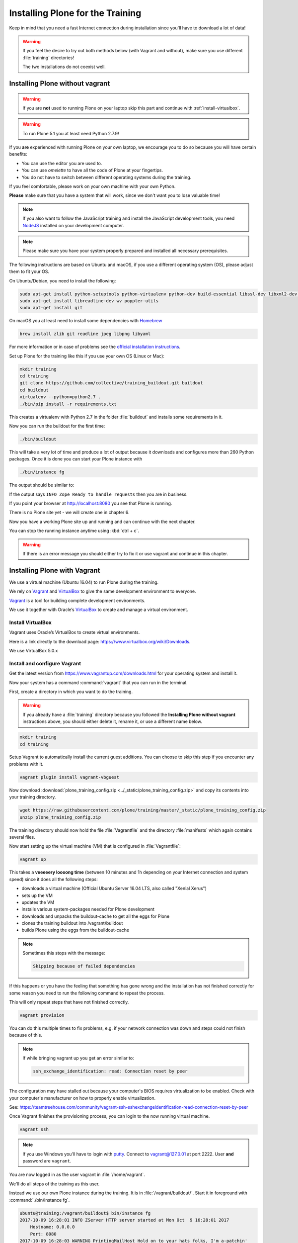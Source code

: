 .. _instructions-label:

Installing Plone for the Training
=================================

Keep in mind that you need a fast Internet connection during installation since you'll have to download a lot of data!


.. _instructions-no-vagrant-label:

.. warning::

    If you feel the desire to try out both methods below (with Vagrant and without),
    make sure you use different :file:`training` directories!

    The two installations do not coexist well.


Installing Plone without vagrant
--------------------------------

.. warning::

    If you are **not** used to running Plone on your laptop skip this part and continue with :ref:`install-virtualbox`.

.. warning::

    To run Plone 5.1 you at least need Python 2.7.9!

If you **are** experienced with running Plone on your own laptop, we encourage you to do so because you will have certain benefits:

* You can use the editor you are used to.
* You can use *omelette* to have all the code of Plone at your fingertips.
* You do not have to switch between different operating systems during the training.

If you feel comfortable, please work on your own machine with your own Python.

**Please** make sure that you have a system that will work, since we don't want you to lose valuable time!

.. note::

    If you also want to follow the JavaScript training and install the JavaScript development tools,
    you need `NodeJS <https://nodejs.org/en/download/>`_ installed on your development computer.

.. note::

    Please make sure you have your system properly prepared and installed all necessary prerequisites.

The following instructions are based on Ubuntu and macOS, if you use a different operating system (OS), please adjust them to fit your OS.

On Ubuntu/Debian, you need to install the following:

.. code-block:: console

    sudo apt-get install python-setuptools python-virtualenv python-dev build-essential libssl-dev libxml2-dev libxslt1-dev libbz2-dev libjpeg62-dev
    sudo apt-get install libreadline-dev wv poppler-utils
    sudo apt-get install git

On macOS you at least need to install some dependencies with `Homebrew <https://brew.sh/>`_

.. code-block:: console

    brew install zlib git readline jpeg libpng libyaml

For more information or in case of problems see the `official installation instructions <https://docs.plone.org/manage/installing/installation.html>`_.

Set up Plone for the training like this if you use your own OS (Linux or Mac):

.. code-block:: console

    mkdir training
    cd training
    git clone https://github.com/collective/training_buildout.git buildout
    cd buildout
    virtualenv --python=python2.7 .
    ./bin/pip install -r requirements.txt

This creates a virtualenv with Python 2.7 in the folder :file:`buildout` and installs some requirements in it.

Now you can run the buildout for the first time:

.. code-block:: console

    ./bin/buildout

This will take a very lot of time and produce a lot of output because it downloads and configures more than 260 Python packages. Once it is done you can start your Plone instance with

.. code-block:: console

    ./bin/instance fg

The output should be similar to:

.. code-block:: html
    :emphasize-lines: 9

    2015-09-24 15:51:02 INFO ZServer HTTP server started at Thu Sep 24 15:51:02 2015
            Hostname: 0.0.0.0
            Port: 8080
    2015-09-24 15:51:05 WARNING PrintingMailHost Hold on to your hats folks, I'm a-patchin'
    2015-09-24 15:51:05 WARNING PrintingMailHost

    ******************************************************************************

    Monkey patching MailHosts to print e-mails to the terminal.

    This is instead of sending them.

    NO MAIL WILL BE SENT FROM ZOPE AT ALL!

    Turn off debug mode or remove Products.PrintingMailHost from the eggs
    or remove ENABLE_PRINTING_MAILHOST from the environment variables to
    return to normal e-mail sending.

    See https://pypi.python.org/pypi/Products.PrintingMailHost

    ******************************************************************************

    2015-09-24 15:51:05 INFO ZODB.blob (54391) Blob directory `.../buildout/var/blobstorage` is unused and has no layout marker set. Selected `bushy` layout.
    2015-09-24 15:51:05 INFO ZODB.blob (54391) Blob temporary directory '.../buildout/var/blobstorage/tmp' does not exist. Created new directory.
    .../.buildout/eggs/plone.app.multilingual-3.0.11-py2.7.egg/plone/app/multilingual/browser/migrator.py:11: DeprecationWarning: LanguageRootFolder: LanguageRootFolders should be migrate to DexterityContainers
      from plone.app.multilingual.content.lrf import LanguageRootFolder
    2015-09-24 15:51:09 INFO Plone OpenID system packages not installed, OpenID support not available
    2015-09-24 15:51:11 INFO Zope Ready to handle requests

If the output says ``INFO Zope Ready to handle requests`` then you are in business.

If you point your browser at http://localhost:8080 you see that Plone is running.

There is no Plone site yet - we will create one in chapter 6.

Now you have a working Plone site up and running and can continue with the next chapter.

You can stop the running instance anytime using :kbd:`ctrl + c`.

.. warning::

    If there is an error message you should either try to fix it or use vagrant and continue in this chapter.


.. _instructions-vagrant-label:

Installing Plone with Vagrant
-----------------------------

We use a virtual machine (Ubuntu 16.04) to run Plone during the training.

We rely on `Vagrant <https://www.vagrantup.com>`_ and `VirtualBox <https://www.virtualbox.org>`_ to give the same development environment to everyone.

`Vagrant <https://www.vagrantup.com>`_ is a tool for building complete development environments.

We use it together with Oracle’s `VirtualBox <https://www.virtualbox.org>`_ to create and manage a virtual environment.

.. _install-virtualbox:

Install VirtualBox
++++++++++++++++++

Vagrant uses Oracle’s VirtualBox to create virtual environments.

Here is a link directly to the download page: https://www.virtualbox.org/wiki/Downloads.

We use VirtualBox 5.0.x


.. _instructions-configure-vagrant-label:

Install and configure Vagrant
+++++++++++++++++++++++++++++

Get the latest version from https://www.vagrantup.com/downloads.html for your operating system and install it.

Now your system has a command :command:`vagrant` that you can run in the terminal.

First, create a directory in which you want to do the training.

.. warning::

    If you already have a :file:`training` directory because you followed the **Installing Plone without vagrant** instructions above,
    you should either delete it, rename it, or use a different name below.

.. code-block:: console

    mkdir training
    cd training

Setup Vagrant to automatically install the current guest additions.
You can choose to skip this step if you encounter any problems with it.

.. code-block:: console

    vagrant plugin install vagrant-vbguest

Now download :download:`plone_training_config.zip <../_static/plone_training_config.zip>` and copy its contents into your training directory.

.. code-block:: console

    wget https://raw.githubusercontent.com/plone/training/master/_static/plone_training_config.zip
    unzip plone_training_config.zip

The training directory should now hold the file :file:`Vagrantfile` and the directory :file:`manifests` which again contains several files.

Now start setting up the virtual machine (VM) that is configured in :file:`Vagrantfile`:

.. code-block:: console

    vagrant up

This takes a **veeeeery loooong time** (between 10 minutes and 1h depending on your Internet connection and system speed) since it does all the following steps:

* downloads a virtual machine (Official Ubuntu Server 16.04 LTS, also called "Xenial Xerus")
* sets up the VM
* updates the VM
* installs various system-packages needed for Plone development
* downloads and unpacks the buildout-cache to get all the eggs for Plone
* clones the training buildout into /vagrant/buildout
* builds Plone using the eggs from the buildout-cache

.. note::

    Sometimes this stops with the message:

    .. code-block:: console

        Skipping because of failed dependencies

If this happens or you have the feeling that something has gone wrong and the installation has not finished correctly for some reason
you need to run the following command to repeat the process.

This will only repeat steps that have not finished correctly.

.. code-block:: console

   vagrant provision

You can do this multiple times to fix problems, e.g. if your network connection was down and steps could not finish because of this.

.. note::

    If while bringing vagrant up you get an error similar to:

    .. code-block:: console

        ssh_exchange_identification: read: Connection reset by peer

The configuration may have stalled out because your computer's BIOS requires virtualization to be enabled.
Check with your computer's manufacturer on how to properly enable virtualization.

See: https://teamtreehouse.com/community/vagrant-ssh-sshexchangeidentification-read-connection-reset-by-peer

Once Vagrant finishes the provisioning process, you can login to the now running virtual machine.

.. code-block:: console

    vagrant ssh

.. note::

    If you use Windows you'll have to login with `putty <http://www.chiark.greenend.org.uk/~sgtatham/putty/latest.html>`_.
    Connect to vagrant@127.0.01 at port 2222. User **and** password are ``vagrant``.

You are now logged in as the user vagrant in :file:`/home/vagrant`.

We'll do all steps of the training as this user.

Instead we use our own Plone instance during the training.
It is in :file:`/vagrant/buildout/`. Start it in foreground with :command:`./bin/instance fg`.

.. code-block:: console

    ubuntu@training:/vagrant/buildout$ bin/instance fg
    2017-10-09 16:28:01 INFO ZServer HTTP server started at Mon Oct  9 16:28:01 2017
        Hostname: 0.0.0.0
        Port: 8080
    2017-10-09 16:28:03 WARNING PrintingMailHost Hold on to your hats folks, I'm a-patchin'
    2017-10-09 16:28:03 WARNING PrintingMailHost

    ******************************************************************************

    Monkey patching MailHosts to print e-mails to the terminal.

    This is instead of sending them.

    NO MAIL WILL BE SENT FROM ZOPE AT ALL!

    Turn off debug mode or remove Products.PrintingMailHost from the eggs
    or remove ENABLE_PRINTING_MAILHOST from the environment variables to
    return to normal e-mail sending.

    See https://pypi.python.org/pypi/Products.PrintingMailHost

    ******************************************************************************

    /home/ubuntu/buildout-cache/eggs/plone.formwidget.namedfile-2.0.4-py2.7.egg/plone/formwidget/namedfile/widget.py:18: DeprecationWarning: MimeTypeException is deprecated. Import from Products.MimetypesRegistry.interfaces instead
      from Products.MimetypesRegistry.common import MimeTypeException
    /home/ubuntu/buildout-cache/eggs/plone.app.dexterity-2.4.6-py2.7.egg/plone/app/dexterity/__init__.py:14: DeprecationWarning: Name clash, now use '_' as usual. Will be removed in Plone 5.2
      DeprecationWarning)
    /home/ubuntu/buildout-cache/eggs/plone.app.multilingual-5.1.2-py2.7.egg/plone/app/multilingual/browser/migrator.py:11: DeprecationWarning: LanguageRootFolder: LanguageRootFolders should be migrate to DexterityContainers
      from plone.app.multilingual.content.lrf import LanguageRootFolder
    /home/ubuntu/buildout-cache/eggs/plone.portlet.collection-3.2-py2.7.egg/plone/portlet/collection/collection.py:2: DeprecationWarning: isDefaultPage is deprecated. Import from Products.CMFPlone instead
      from plone.app.layout.navigation.defaultpage import isDefaultPage
    /home/ubuntu/buildout-cache/eggs/Products.CMFPlone-5.1rc1-py2.7.egg/Products/CMFPlone/browser/syndication/views.py:17: DeprecationWarning: wrap_form is deprecated. Import from plone.z3cform.layout instead.
      from plone.app.z3cform.layout import wrap_form
    /home/ubuntu/buildout-cache/eggs/Zope2-2.13.26-py2.7.egg/OFS/Application.py:102: DeprecationWarning: Expected text
      transaction.get().note("Created Zope Application")
    /home/ubuntu/buildout-cache/eggs/Zope2-2.13.26-py2.7.egg/OFS/Application.py:265: DeprecationWarning: Expected text
      transaction.get().note(note)
    /home/ubuntu/buildout-cache/eggs/Zope2-2.13.26-py2.7.egg/OFS/Application.py:521: DeprecationWarning: Expected text
      transaction.get().note('Prior to product installs')
    2017-10-09 16:28:07 INFO Zope Ready to handle requests

.. note::

    In rare cases when you are using macOS with an UTF-8 character set starting Plone might fail with the following error:

    .. code-block:: text

       ValueError: unknown locale: UTF-8

In that case you have to put the localized keyboard and language settings in the .bash_profile
of the vagrant user to your locale (like ``en_US.UTF-8`` or ``de_DE.UTF-8``)

.. code-block:: bash

    export LC_ALL=en_US.UTF-8
    export LANG=en_US.UTF-8

Now the Zope instance we're using is running.
You can stop the running instance anytime using :kbd:`ctrl + c`.

If it doesn't, don't worry, your shell isn't blocked.

Type :kbd:`reset` (even if you can't see the prompt) and press RETURN, and it should become visible again.

If you point your local browser at http://localhost:8080 you see that Plone is running in Vagrant.

This works because VirtualBox forwards the port 8080 from the guest system (the vagrant Ubuntu) to the host system (your normal operating system).

There is no Plone site yet - we will create one in chapter 6.

The Buildout for this Plone is in a shared folder.
This means we run it in the vagrant box from :file:`/vagrant/buildout` but we can also access it in our own operating system and use our favorite editor.

You will find the directory :file:`buildout` in the directory :file:`training` that you created in the beginning
next to :file:`Vagrantfile` and :file:`manifests`.

.. note::

    The database and the python packages are not accessible in your own system since large files cannot make use of symlinks in shared folders.
    The database lies in ``/home/ubuntu/var``, the python packages are in ``/home/ubuntu/packages``.

If you have any problems or questions please mail us at team@starzel.de or create a ticket at https://github.com/plone/training/issues.


.. _instructions-vagrant-does-label:

What Vagrant does
+++++++++++++++++

Installation is done automatically by vagrant and puppet.
If you want to know which steps are actually done please see the chapter :doc:`what_vagrant_does`.

.. _instructions-vagrant-care-handling-label:

.. note::

    **Vagrant Care and Handling**

    Keep in mind the following recommendations for using your Vagrant VirtualBoxes:

    * Use the :command:`vagrant suspend` or :command:`vagrant halt` commands to put the VirtualBox to "sleep" or to "power it off" before attempting to start another Plone instance anywhere else on your machine, if it uses the same port.  That's because vagrant "reserves" port 8080, and even if you stopped Plone in vagrant, that port is still in use by the guest OS.
    * If you are done with a vagrant box, and want to delete it, always remember to run :command:`vagrant destroy` on it before actually deleting the directory containing it.  Otherwise you'll leave its "ghost" in the list of boxes managed by vagrant and possibly taking up disk space on your machine.
    * See :command:`vagrant help` for all available commands, including :command:`suspend`, :command:`halt`, :command:`destroy`, :command:`up`, :command:`ssh` and :command:`resume`.
